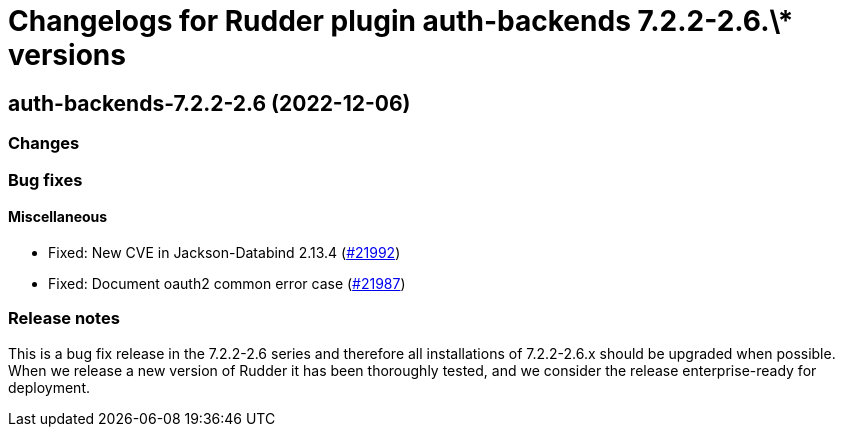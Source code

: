 = Changelogs for Rudder plugin auth-backends 7.2.2-2.6.\* versions

== auth-backends-7.2.2-2.6 (2022-12-06)

=== Changes


=== Bug fixes

==== Miscellaneous

* Fixed: New CVE in Jackson-Databind 2.13.4
    (https://issues.rudder.io/issues/21992[#21992])
* Fixed: Document oauth2 common error case
    (https://issues.rudder.io/issues/21987[#21987])

=== Release notes

This is a bug fix release in the 7.2.2-2.6 series and therefore all installations of 7.2.2-2.6.x should be upgraded when possible. When we release a new version of Rudder it has been thoroughly tested, and we consider the release enterprise-ready for deployment.

